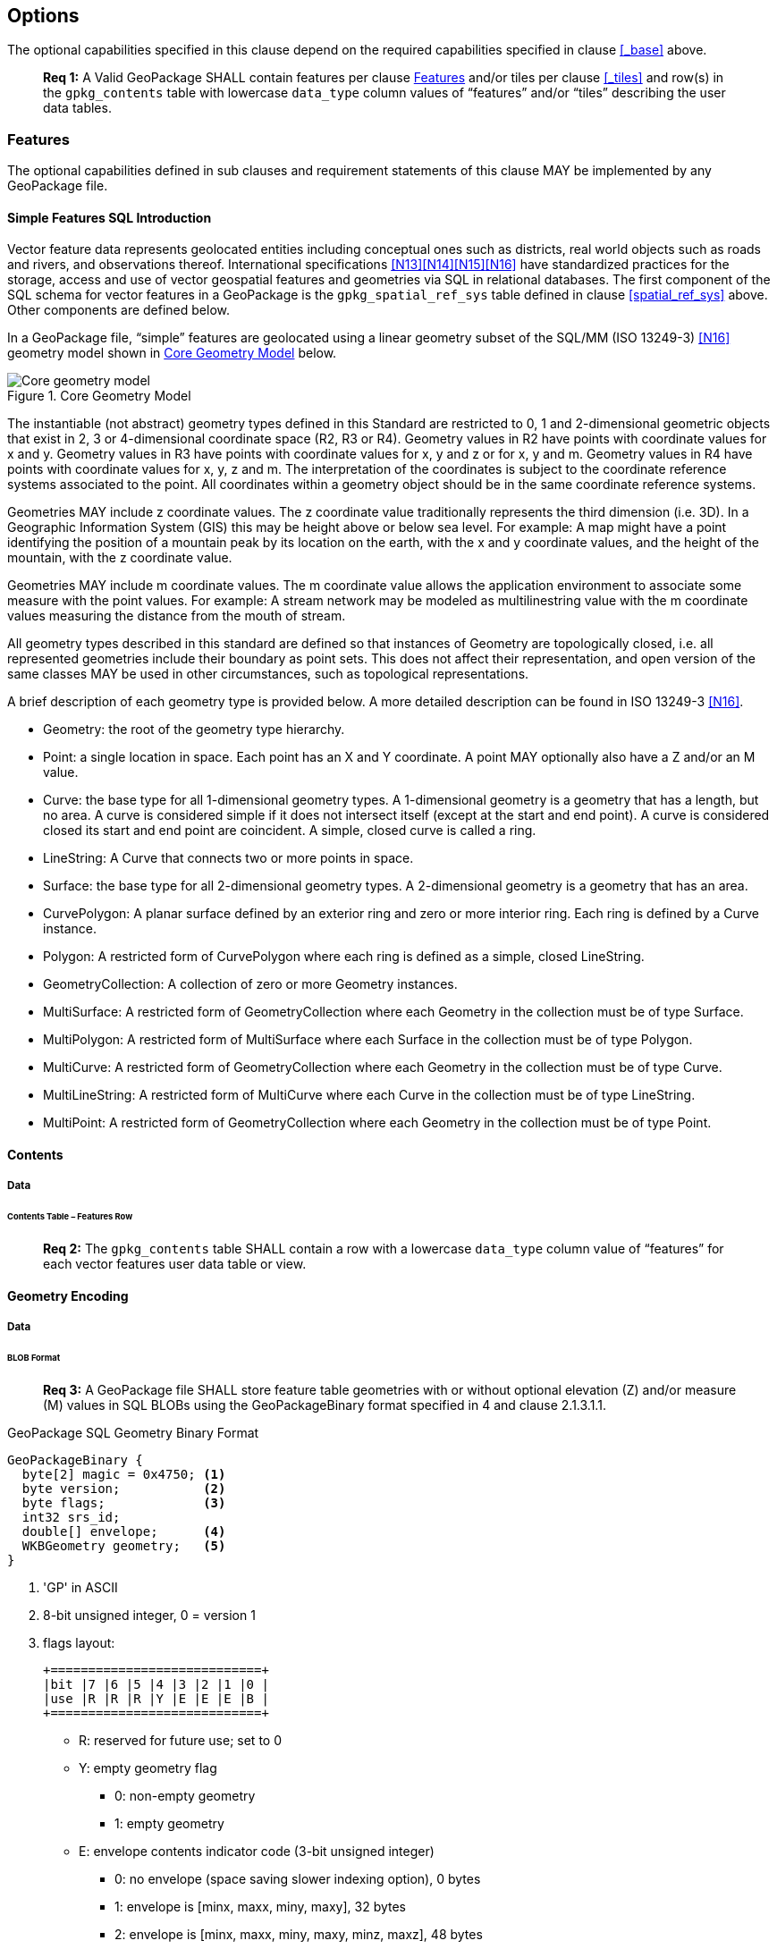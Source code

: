 == Options

The optional capabilities specified in this clause depend on the required capabilities specified in clause <<_base>> above.

________________________________________________________________________________________________________________________
*Req {counter:req}:* A Valid GeoPackage SHALL contain features per clause <<_features>> and/or tiles per clause
<<_tiles>> and row(s) in the `gpkg_contents` table with lowercase `data_type` column values of “features” and/or “tiles”
describing the user data tables.
________________________________________________________________________________________________________________________

=== Features

The optional capabilities defined in sub clauses and requirement statements of this clause MAY be implemented by any
GeoPackage file.

[[sfsql_intro]]
==== Simple Features SQL Introduction

Vector feature data represents geolocated entities including conceptual ones such as districts, real world objects such
as roads and rivers, and observations thereof. International specifications <<N13>><<N14>><<N15>><<N16>> have standardized
practices for the storage, access and use of vector geospatial features and geometries via SQL in relational databases.
The first component of the SQL schema for vector features in a GeoPackage is the `gpkg_spatial_ref_sys` table defined in
clause <<spatial_ref_sys>> above. Other components are defined below.

In a GeoPackage file, “simple” features are geolocated using a linear geometry subset of the SQL/MM (ISO 13249-3) <<N16>>
geometry model shown in <<core_geometry_model_figure>> below.

[[core_geometry_model_figure]]
.Core Geometry Model
image::core-geometry-model.png[Core geometry model]

The instantiable (not abstract) geometry types defined in this Standard are restricted to 0, 1 and 2-dimensional
geometric objects that exist in 2, 3 or 4-dimensional coordinate space (R2, R3 or R4). Geometry values in R2 have points
with coordinate values for x and y. Geometry values in R3 have points with coordinate values for x, y and z or for x, y
and m. Geometry values in R4 have points with coordinate values for x, y, z and m. The interpretation of the coordinates
is subject to the coordinate reference systems associated to the point. All coordinates within a geometry object should
be in the same coordinate reference systems.

Geometries MAY include z coordinate values. The z coordinate value traditionally represents the third dimension (i.e.
3D). In a Geographic Information System (GIS) this may be height above or below sea level. For example: A map might have
a point identifying the position of a mountain peak by its location on the earth, with the x and y coordinate values,
and the height of the mountain, with the z coordinate value.

Geometries MAY include m coordinate values. The m coordinate value allows the application environment to associate some
measure with the point values. For example: A stream network may be modeled as multilinestring value with the m
coordinate values measuring the distance from the mouth of stream.

All geometry types described in this standard are defined so that instances of Geometry are topologically closed, i.e.
all represented geometries include their boundary as point sets. This does not affect their representation, and open
version of the same classes MAY be used in other circumstances, such as topological representations.

A brief description of each geometry type is provided below. A more detailed description can be found in ISO 13249-3 <<N16>>.

* Geometry: the root of the geometry type hierarchy.
* Point: a single location in space. Each point has an X and Y coordinate. A point MAY optionally also have a Z and/or
  an M value.
* Curve: the base type for all 1-dimensional geometry types. A 1-dimensional geometry is a geometry that has a length,
  but no area. A curve is considered simple if it does not intersect itself (except at the start and end point). A curve
  is considered closed its start and end point are coincident. A simple, closed curve is called a ring.
* LineString: A Curve that connects two or more points in space.
* Surface: the base type for all 2-dimensional geometry types. A 2-dimensional geometry is a geometry that has an area.
* CurvePolygon: A planar surface defined by an exterior ring and zero or more interior ring. Each ring is defined by a
  Curve instance.
* Polygon: A restricted form of CurvePolygon where each ring is defined as a simple, closed LineString.
* GeometryCollection: A collection of zero or more Geometry instances.
* MultiSurface: A restricted form of GeometryCollection where each Geometry in the collection must be of type Surface.
* MultiPolygon: A restricted form of MultiSurface where each Surface in the collection must be of type Polygon.
* MultiCurve: A restricted form of GeometryCollection where each Geometry in the collection must be of type Curve.
* MultiLineString: A restricted form of MultiCurve where each Curve in the collection must be of type LineString.
* MultiPoint: A restricted form of GeometryCollection where each Geometry in the collection must be of type Point.

==== Contents

===== Data

====== Contents Table – Features Row

________________________________________________________________________________________________________________________
*Req {counter:req}:* The `gpkg_contents` table SHALL contain a row with a lowercase `data_type` column value of
“features” for each vector features user data table or view.
________________________________________________________________________________________________________________________

==== Geometry Encoding

===== Data

[[gpb_format]]
====== BLOB Format

________________________________________________________________________________________________________________________
*Req {counter:req}:* A GeoPackage file SHALL store feature table geometries with or without optional elevation (Z)
and/or measure (M) values in SQL BLOBs using the GeoPackageBinary format specified in 4 and clause 2.1.3.1.1.
________________________________________________________________________________________________________________________

:geopackage_binary_foot1: footnote:[OGC WKB simple feature geometry types specified in <<N13>> are a subset of the ISO WKB geometry types specified in <<N16>>]

.GeoPackage SQL Geometry Binary Format
----
GeoPackageBinary {
  byte[2] magic = 0x4750; <1>
  byte version;           <2>
  byte flags;             <3>
  int32 srs_id;
  double[] envelope;      <4>
  WKBGeometry geometry;   <5>
}
----

<1> 'GP' in ASCII
<2>  8-bit unsigned integer, 0 = version 1
<3>  flags layout:
+
....
+============================+
|bit |7 |6 |5 |4 |3 |2 |1 |0 |
|use |R |R |R |Y |E |E |E |B |
+============================+
....
+
* R: reserved for future use; set to 0
* Y: empty geometry flag
** 0: non-empty geometry
** 1: empty geometry
* E: envelope contents indicator code (3-bit unsigned integer)
** 0: no envelope (space saving slower indexing option), 0 bytes
** 1: envelope is [minx, maxx, miny, maxy], 32 bytes
** 2: envelope is [minx, maxx, miny, maxy, minz, maxz], 48 bytes
** 3: envelope is [minx, maxx, miny, maxy, minm, maxm], 48 bytes
** 4: envelope is [minx, maxx, miny, maxy, minz, maxz, minm, maxm], 64 bytes
** 5-7: invalid
* B: byte order for header values (1-bit Boolean)
** 0: Big Endian (most significant byte first)
** 1: Little Endian (least significant byte first)
<4>  see flags envelope contents indicator code below
<5>  per  ISO 13249-3 <<N16>> clause 5.1.46 {geopackage_binary_foot1}

Well-Known Binary as defined in ISO 13249-3 <<N16>> does not provide a standardized encoding for an empty point set (i.e.,
'Point Empty' in Well-Known Text). In GeoPackage files these points SHALL be encoded as a Point where each coordinate
value is set to an IEEE-754 quiet NaN value. GeoPackage files SHALL use big endian 0x7ff8000000000000 or little
endian 0x000000000000f87f as the binary encoding of the NaN values.

===== API

====== Minimal Runtime SQL Functions

:min_runtime_foot1: footnote:[Functions other than the minimal runtime SQL functions required by triggers in a GeoPackage file SHOULD be documented in the gpkg_extensions table and provided by a GeoPackage SQLite Extension.]
:min_runtime_foot2: footnote:[SQL functions on geometries in addition to those defined in this clause SHOULD conform to the SF/SQL <<N13>><<N14>><<N15>> and SQL/MM <<N16>> specifications cited in clause <<sfsql_intro>> above.

In contrast to functions in application code or a runtime library, triggers are part of the SQLite database file. When
an application writes to a GeoPackage file that it did not create itself then there is the possibility that it will
invoke a trigger that calls a function that the application’s runtime library does not provide. To avoid this
interoperability problem, a small set of functions on the GeoPackageBinary geometry specified in clause <<gpb_format>>
are defined in <<minimal_runtime_sql_functions>>. Every implementation can be sure that triggers that only use these
functions in addition to those provided by SQLite will work as intended across implementations. {min_runtime_foot1}
{min_runtime_foot2}

________________________________________________________________________________________________________________________
*Req {counter:req}:* A GeoPackage SQLite Extension MAY provide SQL function support for triggers in GeoPackage file. One
that does so SHALL provide the minimal runtime SQL functions listed in Annex D Table 36.
________________________________________________________________________________________________________________________

==== Geometry Types

===== Data

====== Core Types

________________________________________________________________________________________________________________________
*Req {counter:req}:* A GeoPackage file SHALL store feature table geometries with the basic simple feature geometry types
(Geometry, Point, LineString, Polygon, MultiPoint, MultiLineString, MultiPolygon, GeomCollection) in <<geometry_types>>
<<geometry_types_core>> in the GeoPackageBinary geometry encoding format.
________________________________________________________________________________________________________________________

==== Geometry Columns

===== Data

====== Table Definition

________________________________________________________________________________________________________________________
*Req {counter:req}:* A GeoPackage file with a `gpkg_contents` table row with a “features” `data_type` SHALL contain a
`gpkg_geometry_columns` table or updateable view per <<gpkg_geometry_columns_cols>> and <<gpkg_geometry_columns_sql>>.
________________________________________________________________________________________________________________________

The second component of the SQL schema for vector features in a GeoPackage is a `gpkg_geometry_columns` table that
identifies the geometry columns in tables that contain user data representing features.

[[gpkg_geometry_columns_cols]]
.Geometry Columns Table or View Definition
[cols=",,,",options="header",]
|=======================================================================
|Column Name |Type |Description |Key
|`table_name` |text |Name of the table containing the geometry column |PK, FK
|`column_name` |text |Name of a column in the feature table that is a Geometry Column |PK
|`geometry_type_name` |text |Name from <<geometry_types_core>> or <<geometry_types_extension>> in <<geometry_types>> |
|`srs_id` |integer |Spatial Reference System ID: `gpkg_spatial_ref_sys.srs_id` |FK
|`z` |integer |0: z values prohibited; 1: z values mandatory; 2: z values optional |
|`m` |integer |0: m values prohibited; 1: m values mandatory; 2: m values optional |
|=======================================================================

The FK on `gpkg_geometry_columns.srs_id` references the PK on `gpkg_spatial_ref_sys.srs_id` to ensure that geometry
columns are only defined in feature tables for defined spatial reference systems.

The `gpkg_geometry_columns` table or view MAY include additional columns to meet the requirements of implementation
software or other specifications. Views of this table or view MAY be used to provide compatibility with the
SQL/MM <<N16>> <<sqlmm_gpkg_geometry_columns_sql>> and OGC Simple Features SQL <<N13>><<N14>><<N15>>
<<sfsql_gpkg_geometry_columns_sql>> specifications.

See <<gpkg_geometry_columns_sql>>.

====== Table Data Values
________________________________________________________________________________________________________________________
*Req {counter:req}:* The `gpkg_geometry_columns` table or updateable view SHALL contain one row record for each geometry
column in each vector feature data table (clause <<feature_user_data_tables>>) in a GeoPackage.
________________________________________________________________________________________________________________________

________________________________________________________________________________________________________________________
*Req {counter:req}:* Values of the `gpkg_geometry_columns` `table_name` column SHALL reference values in the
`gpkg_contents` `table_name` column for rows with a `data_type` of 'features' or 'tiles'.
________________________________________________________________________________________________________________________

________________________________________________________________________________________________________________________
*Req {counter:req}:* The `column_name` column value in a `gpkg_geometry_columns` row SHALL be the name of a column
in the table or view specified by the `table_name` column value for that row.
________________________________________________________________________________________________________________________

________________________________________________________________________________________________________________________
*Req {counter:req}:* The `geometry_type_name` value in a `gpkg_geometry_columns` row SHALL be one of the uppercase
geometry type names specified in <<geometry_types>>.
________________________________________________________________________________________________________________________

________________________________________________________________________________________________________________________
*Req {counter:req}:* The `srs_id` value in a `gpkg_geometry_columns` table row SHALL be an `srs_id` column value from
the `gpkg_spatial_ref_sys` table.
________________________________________________________________________________________________________________________

________________________________________________________________________________________________________________________
*Req {counter:req}:* The z value in a `gpkg_geometry_columns` table row SHALL be one of 0, 1, or 2.
________________________________________________________________________________________________________________________

________________________________________________________________________________________________________________________
*Req {counter:req}:* The m value in a `gpkg_geometry_columns` table row SHALL be one of 0, 1, or 2.
________________________________________________________________________________________________________________________

[[feature_user_data_tables]]
==== Vector Feature User Data Tables

===== Data

====== Table Definition

:features_data_table_foot2: footnote:[A GeoPackage is not required to contain any feature data tables. Feature data tables in a GeoPackage MAY be empty.]

The third component of the SQL schema for vector features in a GeoPackage described in clause <<sfsql_intro>> above are
tables that contain user data representing features. Feature attributes are columns in a feature table, including
geometries. Features are rows in a feature table. {features_data_table_foot2}

________________________________________________________________________________________________________________________
*Req {counter:req}:* A GeoPackage file MAY contain tables or updateable views containing vector features. Every such
feature table or view in a GeoPackage file SHALL have a primary key defined on one integer column per
<<example_feature_table_cols>> and [[example_feature_table_sql]].
________________________________________________________________________________________________________________________

The integer primary key of a feature table allows features to be linked to row level metadata records in the
`gpkg_metadata` table by rowid values in the `gpkg_metadata_reference` table as described in clause
<<_metadata_reference_table>> below.

________________________________________________________________________________________________________________________
*Req {counter:req}:* A feature table SHALL have only one geometry column.
________________________________________________________________________________________________________________________

Feature data models from non-GeoPackage implementations that have multiple geometry columns per feature table MAY be
transformed into GeoPackage implementations with a separate feature table for each geometry type whose rows have
matching integer primary key values that allow them to be joined in a view with the same column definitions as the
non-GeoPackage feature data model with multiple geometry columns.

________________________________________________________________________________________________________________________
*Req {counter:req}:* The columns of a vector feature user data table SHALL only be declared using one of the data types
specified in table <<vector_feature_data_types>>.
________________________________________________________________________________________________________________________

[[vector_feature_data_types]]
.Vector Feature Data Types
[cols=",,,,,",options="header"]
|=======================================================================
|Data Type            | Size and Description
|BOOLEAN              | A boolean value representing true or false. Stored as SQLite INTEGER with value 0 for false or 1 for true
|TINYINT              | 8-bit signed two's complement integer. Stored as SQLite INTEGER with values in the range [-128, 127]
|SMALLINT             | 16-bit signed two's complement integer. Stored as SQLite INTEGER with values in the range [-32768, 32767]
|MEDIUMINT            | 32-bit signed two's complement integer. Stored as SQLite INTEGER with values in the range [-2147483648, 2147483647]
|INT, INTEGER         | 64-bit signed two's complement integer. Stored as SQLite INTEGER with values in the range [-9223372036854775808, 9223372036854775807]
|FLOAT                | 32-bit IEEE floating point number Stored as SQLite REAL limited to values that can be represented as a 4-byte IEEE floating point number
|DOUBLE, REAL         | 64-bit IEEE floating point number Stored as SQLite REAL
|TEXT                 | Variable length string encoded in either UTF-8 or UTF-16, determined by PRAGMA encoding; see http://www.sqlite.org/pragma.html#pragma_encoding Stored as SQLite TEXT
|BLOB                 | Variable length binary data Stored as SQLite BLOB
|<geometry_type_name> | Geometry encoded as per clause 2.1.3 Geometry encoding. <geometry type_name> is one of the geometry types listed in Annex G Geometry Types. XY, XYZ, XYM and XYZM geometries use the same data type. Stored as SQLite BLOB
|DATE                 | ISO-8601 date string encoded in either UTF-8 or UTF-16. See TEXT. Stored as SQLite TEXT
|DATETIME             | ISO-8601 date/time string encoded in either UTF-8 or UTF-16. See TEXT. Stored as SQLite TEXT
|DECIMAL_TEXT(m,d)    | Decimal value with maximum digits (precision) (m) from 1 to 65 and digits to the right of the decimal point (scale) (d) from 0 to 30 1
|=======================================================================

[[example_feature_table_cols]]
.EXAMPLE : Sample Feature Table or View Definition
[cols=",,,,,",options="header"]
|=======================================================================
|Column Name |Type |Description |Null |Default |Key
|`id` |INTEGER |Autoincrement primary key |no | |PK
|`geometry` |GEOMETRY |GeoPackage Geometry |yes | |
|`text_attribute` |TEXT |Text attribute of feature |yes | |
|`real_attribute` |REAL |Real attribute of feature |yes | |
|`boolean_attribute` |BOOLEAN |Boolean attribute of feature |yes | |
|`raster_or_photo` |BLOB |Photograph of the area |yes | |
|=======================================================================

See <<example_feature_table_sql>>.

====== Table Data Values

A feature geometry is stored in a geometry column specified by the lowercase `geometry_column` value for the feature
table in the `gpkg_geometry_columns` table defined in clause <<_geometry_columns>> above.

The geometry type of a feature geometry column specified in the `gpkg_geometry_columns` table `geometry_type_name`
column is a name from <<geometry_types>>.

:geom_type_req_foot1: footnote:[GeoPackage applications MAY use SQL triggers or tests in application code to meet this requirement]
________________________________________________________________________________________________________________________
*Req {counter:req}:* Feature table geometry columns SHALL contain geometries of the type or assignable for the type
specified for the column by the `gpkg_geometry_columns` table `geometry_type_name` column value {geom_type_req_foot1}.
________________________________________________________________________________________________________________________

Geometry subtypes are assignable as defined in <<geometry_types>> and shown in part in <<core_geometry_model_figure>>.
For example, if the `geometry_type_name` value in the `gpkg_geometry_columns` table is for a geometry type like POINT
that has no subtypes, then the feature table geometry column MAY only contain geometries of that type. If the geometry
`type_name` value in the `gpkg_geometry_columns` table is for a geometry type like GEOMCOLLECTION that has subtypes,
then the feature table geometry column MAY only contain geometries of that type or any of its direct or indirect
subtypes. If the geometry `type_name` is GEOMETRY (the root of the geometry type hierarchy) then the feature table
geometry column MAY contain geometries of any geometry type. The presence or absence of optional elevation (Z) and/or
measure (M) values in a geometry does not change its type or assignability.

The spatial reference system type of a feature geometry column specified by a `gpkg_geometry_columns` table `srs_id`
column value is a code from the `gpkg_spatial_ref_sys` table `srs_id` column.

________________________________________________________________________________________________________________________
*Req {counter:req}:* Feature table geometry columns SHALL contain geometries with the `srs_id` specified for the column
by the `gpkg_geometry_columns` table `srs_id` column value.
________________________________________________________________________________________________________________________

